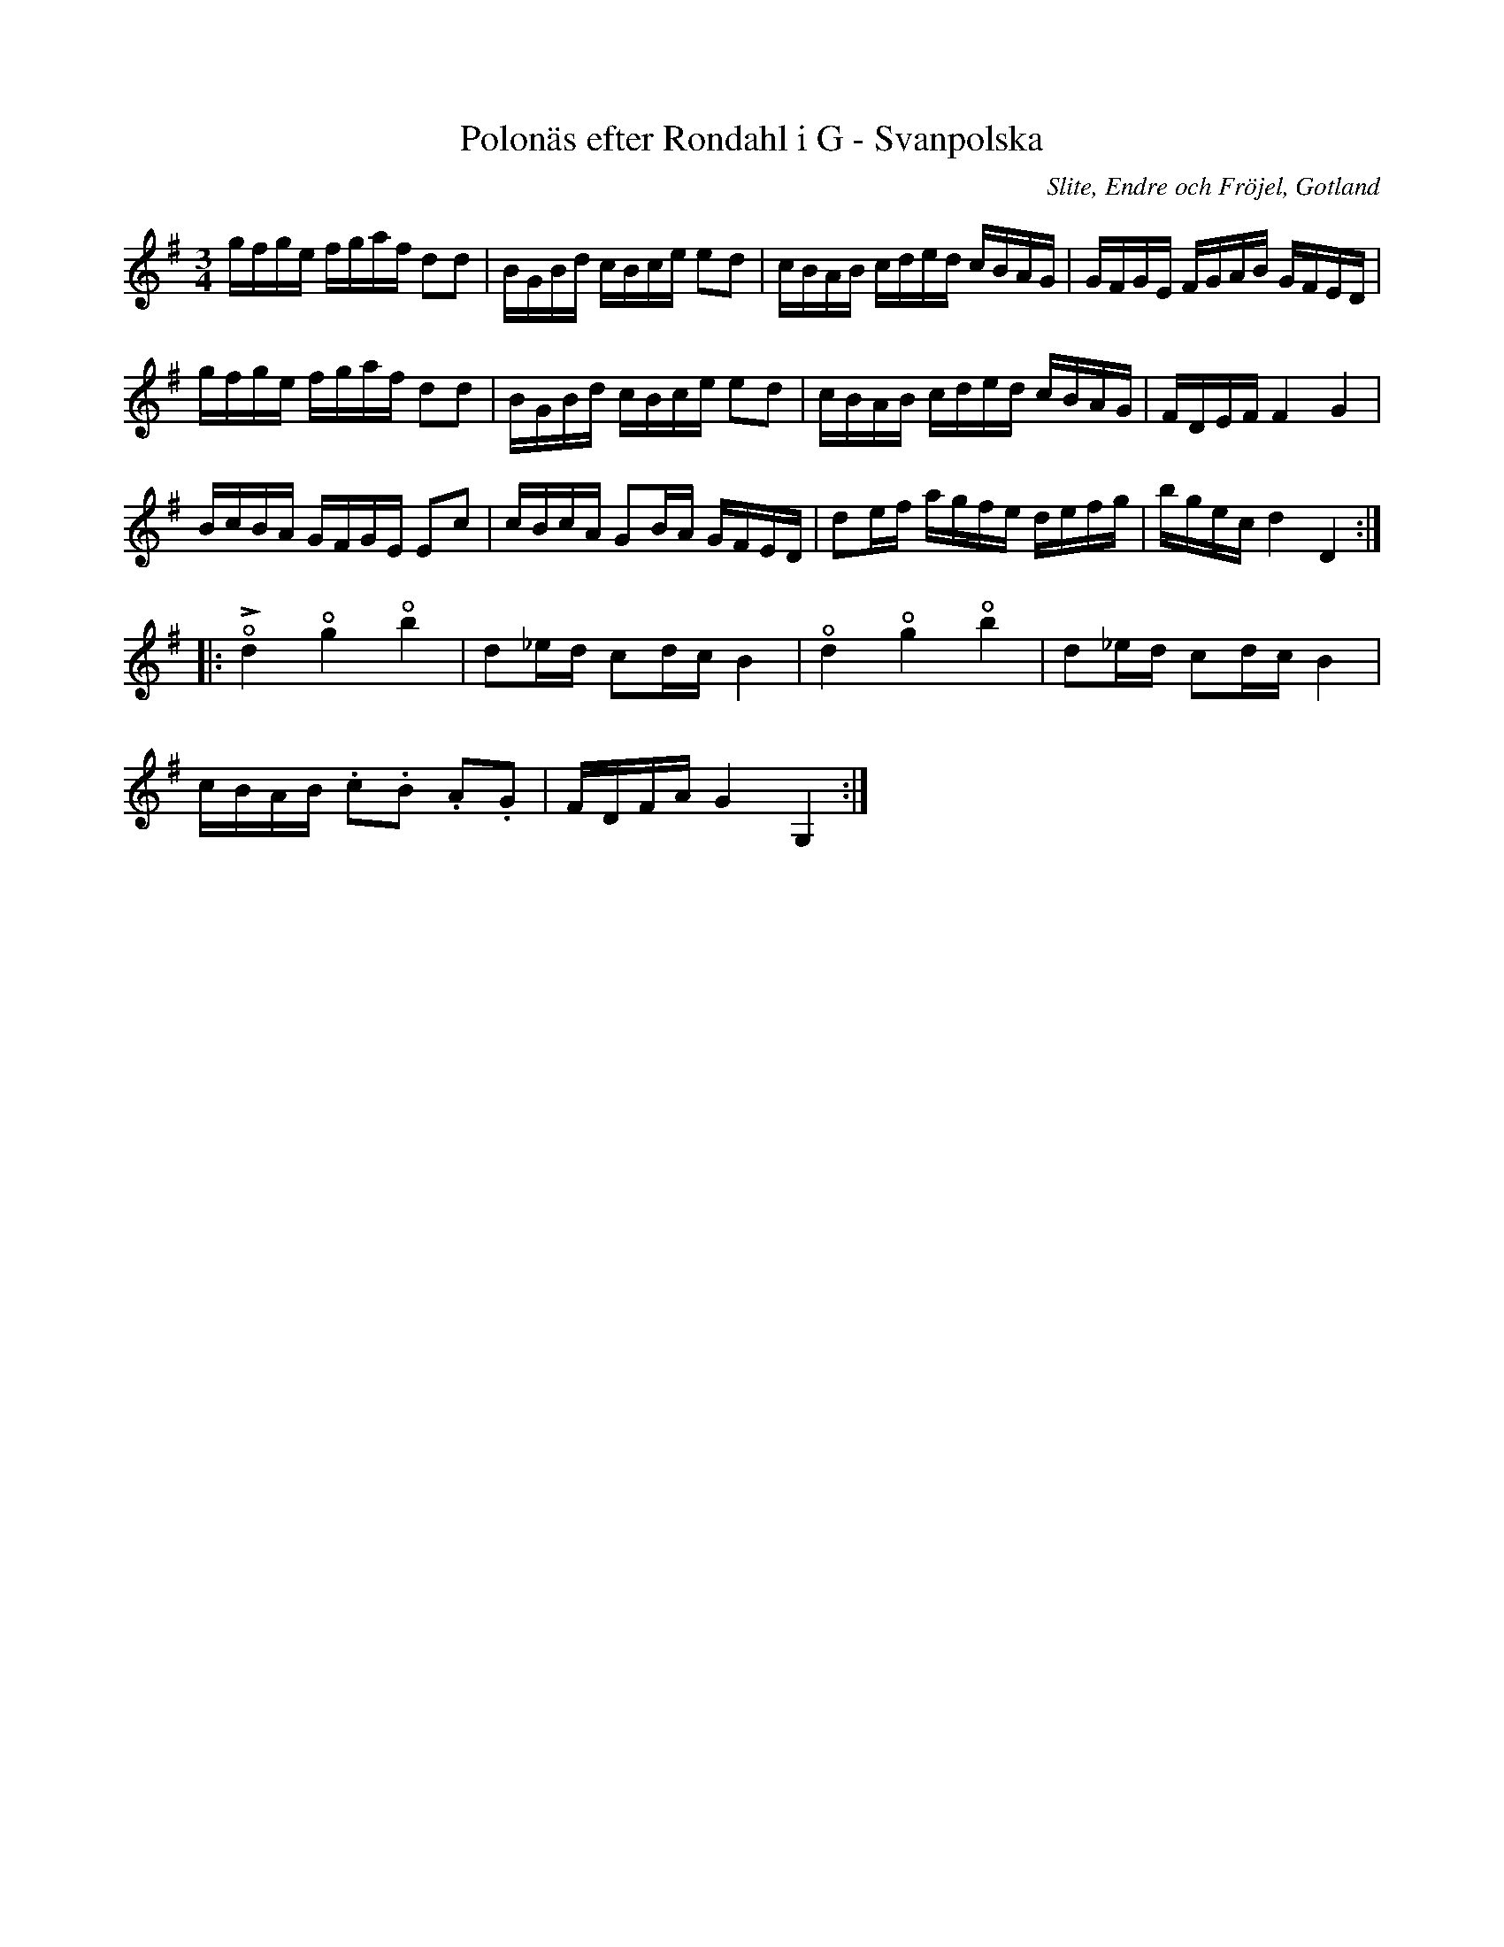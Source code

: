 %%abc-charset utf-8

X:75
T:Polonäs efter Rondahl i G - Svanpolska
R:Slängpolska
O:Slite, Endre och Fröjel, Gotland
B:Rondahls nothäfte
B:FMK - katalog MMD50 bild 27 nr 75
N:ur ett notehäfte märkt "Carl Nicolaus Arvid Rondahl"   Jfr J Bagge nr 28 och A Fredin nr 317.
Z:Nils L
M:3/4
L:1/16
U:o=open
U:t=accent
K:G
gfge fgaf d2d2 | BGBd cBce e2d2 | cBAB cded cBAG | GFGE FGAB GFED |
gfge fgaf d2d2 | BGBd cBce e2d2 | cBAB cded cBAG | FDEF F4 G4 |
BcBA GFGE E2c2 | cBcA G2BA GFED | d2ef agfe defg | bgec d4 D4 ::
otd4 og4 ob4 | d2_ed c2dc B4 | od4 og4 ob4 | d2_ed c2dc B4 | 
cBAB .c2.B2 .A2.G2 | FDFA G4 G,4 :|


